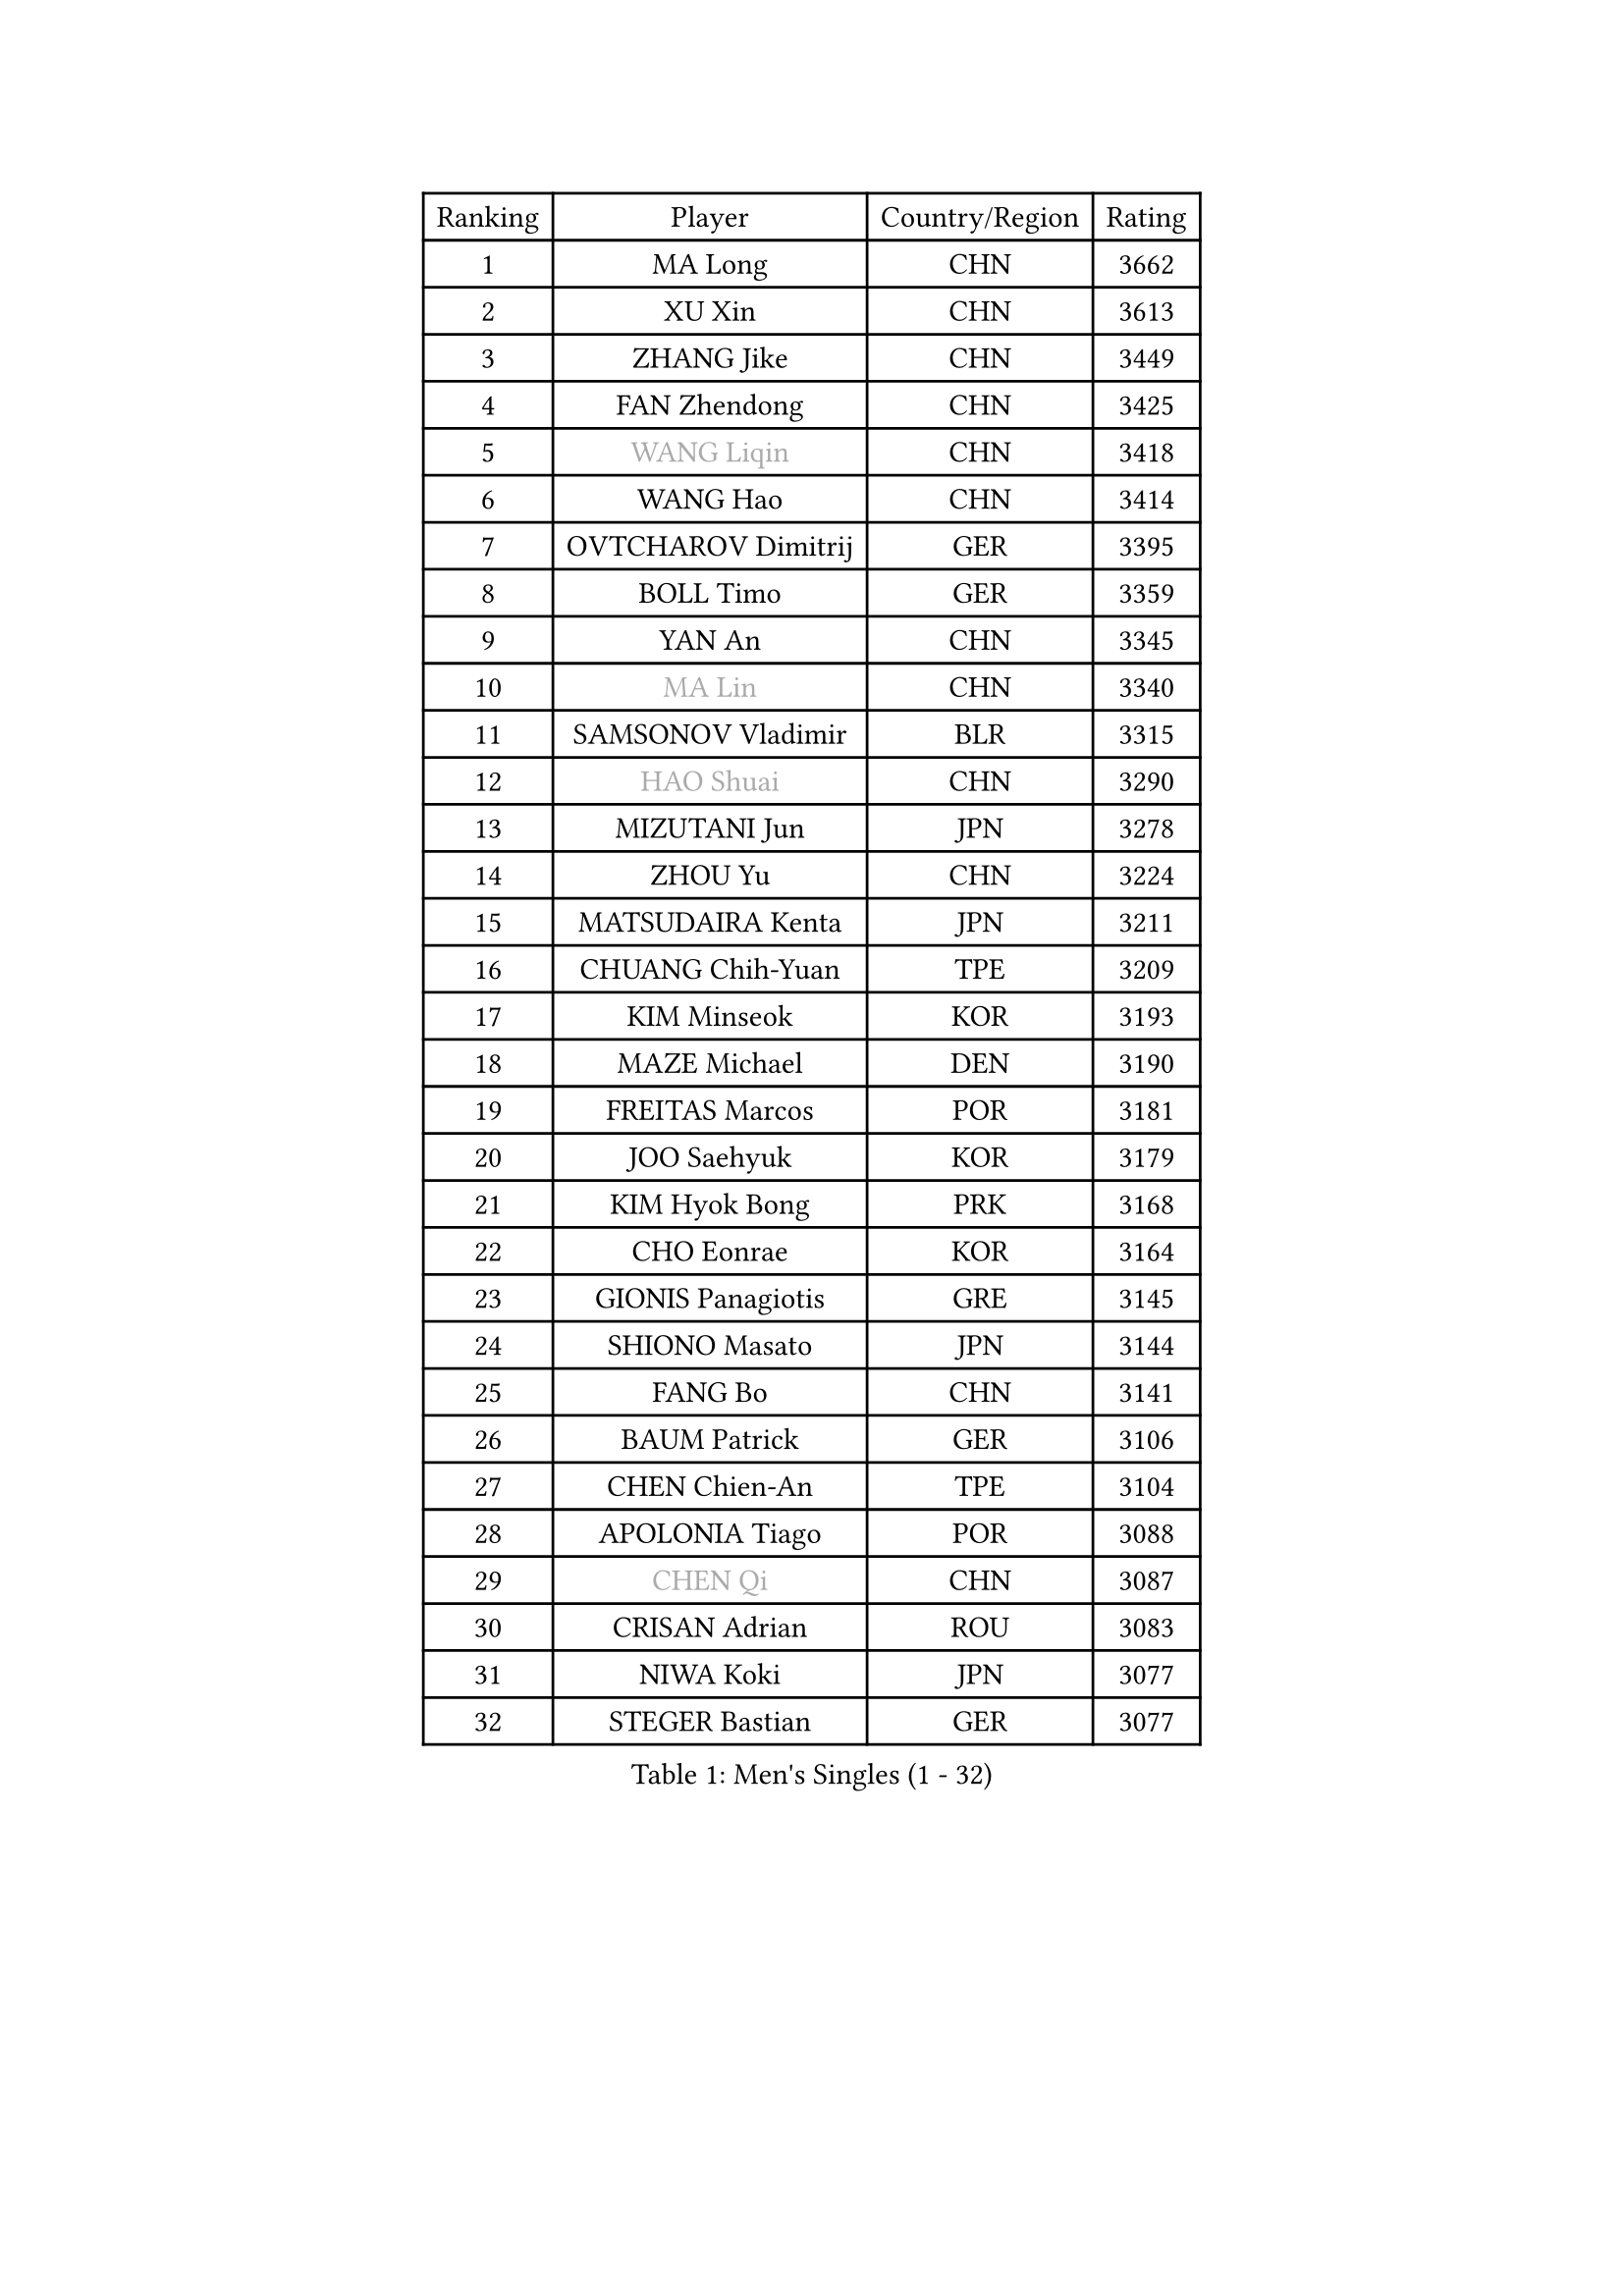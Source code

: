
#set text(font: ("Courier New", "NSimSun"))
#figure(
  caption: "Men's Singles (1 - 32)",
    table(
      columns: 4,
      [Ranking], [Player], [Country/Region], [Rating],
      [1], [MA Long], [CHN], [3662],
      [2], [XU Xin], [CHN], [3613],
      [3], [ZHANG Jike], [CHN], [3449],
      [4], [FAN Zhendong], [CHN], [3425],
      [5], [#text(gray, "WANG Liqin")], [CHN], [3418],
      [6], [WANG Hao], [CHN], [3414],
      [7], [OVTCHAROV Dimitrij], [GER], [3395],
      [8], [BOLL Timo], [GER], [3359],
      [9], [YAN An], [CHN], [3345],
      [10], [#text(gray, "MA Lin")], [CHN], [3340],
      [11], [SAMSONOV Vladimir], [BLR], [3315],
      [12], [#text(gray, "HAO Shuai")], [CHN], [3290],
      [13], [MIZUTANI Jun], [JPN], [3278],
      [14], [ZHOU Yu], [CHN], [3224],
      [15], [MATSUDAIRA Kenta], [JPN], [3211],
      [16], [CHUANG Chih-Yuan], [TPE], [3209],
      [17], [KIM Minseok], [KOR], [3193],
      [18], [MAZE Michael], [DEN], [3190],
      [19], [FREITAS Marcos], [POR], [3181],
      [20], [JOO Saehyuk], [KOR], [3179],
      [21], [KIM Hyok Bong], [PRK], [3168],
      [22], [CHO Eonrae], [KOR], [3164],
      [23], [GIONIS Panagiotis], [GRE], [3145],
      [24], [SHIONO Masato], [JPN], [3144],
      [25], [FANG Bo], [CHN], [3141],
      [26], [BAUM Patrick], [GER], [3106],
      [27], [CHEN Chien-An], [TPE], [3104],
      [28], [APOLONIA Tiago], [POR], [3088],
      [29], [#text(gray, "CHEN Qi")], [CHN], [3087],
      [30], [CRISAN Adrian], [ROU], [3083],
      [31], [NIWA Koki], [JPN], [3077],
      [32], [STEGER Bastian], [GER], [3077],
    )
  )#pagebreak()

#set text(font: ("Courier New", "NSimSun"))
#figure(
  caption: "Men's Singles (33 - 64)",
    table(
      columns: 4,
      [Ranking], [Player], [Country/Region], [Rating],
      [33], [GAO Ning], [SGP], [3065],
      [34], [MENGEL Steffen], [GER], [3065],
      [35], [TANG Peng], [HKG], [3064],
      [36], [TAN Ruiwu], [CRO], [3060],
      [37], [LEE Jungwoo], [KOR], [3058],
      [38], [WONG Chun Ting], [HKG], [3048],
      [39], [JEOUNG Youngsik], [KOR], [3046],
      [40], [OH Sangeun], [KOR], [3018],
      [41], [ACHANTA Sharath Kamal], [IND], [3014],
      [42], [LIU Yi], [CHN], [2997],
      [43], [YOSHIDA Kaii], [JPN], [2994],
      [44], [JEONG Sangeun], [KOR], [2993],
      [45], [LUNDQVIST Jens], [SWE], [2992],
      [46], [FEGERL Stefan], [AUT], [2985],
      [47], [KISHIKAWA Seiya], [JPN], [2972],
      [48], [TOKIC Bojan], [SLO], [2972],
      [49], [SHIBAEV Alexander], [RUS], [2971],
      [50], [KONECNY Tomas], [CZE], [2956],
      [51], [GERELL Par], [SWE], [2955],
      [52], [KREANGA Kalinikos], [GRE], [2953],
      [53], [FRANZISKA Patrick], [GER], [2952],
      [54], [ALAMIYAN Noshad], [IRI], [2938],
      [55], [MONTEIRO Joao], [POR], [2925],
      [56], [KIM Junghoon], [KOR], [2915],
      [57], [LI Ahmet], [TUR], [2914],
      [58], [JIANG Tianyi], [HKG], [2913],
      [59], [WANG Zengyi], [POL], [2908],
      [60], [SMIRNOV Alexey], [RUS], [2903],
      [61], [PITCHFORD Liam], [ENG], [2899],
      [62], [LEBESSON Emmanuel], [FRA], [2899],
      [63], [SCHLAGER Werner], [AUT], [2897],
      [64], [LEE Sang Su], [KOR], [2896],
    )
  )#pagebreak()

#set text(font: ("Courier New", "NSimSun"))
#figure(
  caption: "Men's Singles (65 - 96)",
    table(
      columns: 4,
      [Ranking], [Player], [Country/Region], [Rating],
      [65], [CHEN Weixing], [AUT], [2894],
      [66], [#text(gray, "SUSS Christian")], [GER], [2892],
      [67], [GACINA Andrej], [CRO], [2891],
      [68], [HABESOHN Daniel], [AUT], [2891],
      [69], [LIANG Jingkun], [CHN], [2890],
      [70], [GARDOS Robert], [AUT], [2889],
      [71], [MURAMATSU Yuto], [JPN], [2886],
      [72], [PROKOPCOV Dmitrij], [CZE], [2876],
      [73], [YOSHIMURA Maharu], [JPN], [2870],
      [74], [HE Zhiwen], [ESP], [2861],
      [75], [CHAN Kazuhiro], [JPN], [2860],
      [76], [SAIVE Jean-Michel], [BEL], [2859],
      [77], [SKACHKOV Kirill], [RUS], [2850],
      [78], [PERSSON Jorgen], [SWE], [2846],
      [79], [ROBINOT Quentin], [FRA], [2846],
      [80], [WANG Eugene], [CAN], [2846],
      [81], [SHANG Kun], [CHN], [2844],
      [82], [YANG Zi], [SGP], [2843],
      [83], [PLATONOV Pavel], [BLR], [2840],
      [84], [FILUS Ruwen], [GER], [2837],
      [85], [GAUZY Simon], [FRA], [2832],
      [86], [ELOI Damien], [FRA], [2820],
      [87], [KARAKASEVIC Aleksandar], [SRB], [2817],
      [88], [VANG Bora], [TUR], [2811],
      [89], [CHTCHETININE Evgueni], [BLR], [2810],
      [90], [FLORAS Robert], [POL], [2809],
      [91], [LIN Gaoyuan], [CHN], [2809],
      [92], [PAPAGEORGIOU Konstantinos], [GRE], [2803],
      [93], [MORIZONO Masataka], [JPN], [2802],
      [94], [TAKAKIWA Taku], [JPN], [2790],
      [95], [PISTEJ Lubomir], [SVK], [2787],
      [96], [LEUNG Chu Yan], [HKG], [2785],
    )
  )#pagebreak()

#set text(font: ("Courier New", "NSimSun"))
#figure(
  caption: "Men's Singles (97 - 128)",
    table(
      columns: 4,
      [Ranking], [Player], [Country/Region], [Rating],
      [97], [OYA Hidetoshi], [JPN], [2781],
      [98], [BOBOCICA Mihai], [ITA], [2777],
      [99], [MACHADO Carlos], [ESP], [2776],
      [100], [WANG Yang], [SVK], [2771],
      [101], [DRINKHALL Paul], [ENG], [2769],
      [102], [DIDUKH Oleksandr], [UKR], [2765],
      [103], [GERALDO Joao], [POR], [2765],
      [104], [MATTENET Adrien], [FRA], [2758],
      [105], [VLASOV Grigory], [RUS], [2758],
      [106], [NORDBERG Hampus], [SWE], [2756],
      [107], [UEDA Jin], [JPN], [2749],
      [108], [SALIFOU Abdel-Kader], [FRA], [2749],
      [109], [KOU Lei], [UKR], [2746],
      [110], [KEINATH Thomas], [SVK], [2745],
      [111], [ROBINOT Alexandre], [FRA], [2743],
      [112], [PATTANTYUS Adam], [HUN], [2734],
      [113], [SEO Hyundeok], [KOR], [2733],
      [114], [STERNBERG Kasper], [DEN], [2733],
      [115], [ASSAR Omar], [EGY], [2732],
      [116], [KARLSSON Kristian], [SWE], [2727],
      [117], [GORAK Daniel], [POL], [2726],
      [118], [JEVTOVIC Marko], [SRB], [2724],
      [119], [PERSSON Jon], [SWE], [2723],
      [120], [OVERSJO Mattias], [SWE], [2723],
      [121], [STOYANOV Niagol], [ITA], [2719],
      [122], [ZHAN Jian], [SGP], [2716],
      [123], [KOSOWSKI Jakub], [POL], [2714],
      [124], [CHEUNG Yuk], [HKG], [2713],
      [125], [KOLAREK Tomislav], [CRO], [2708],
      [126], [PAK Sin Hyok], [PRK], [2708],
      [127], [KIM Donghyun], [KOR], [2705],
      [128], [TSUBOI Gustavo], [BRA], [2701],
    )
  )